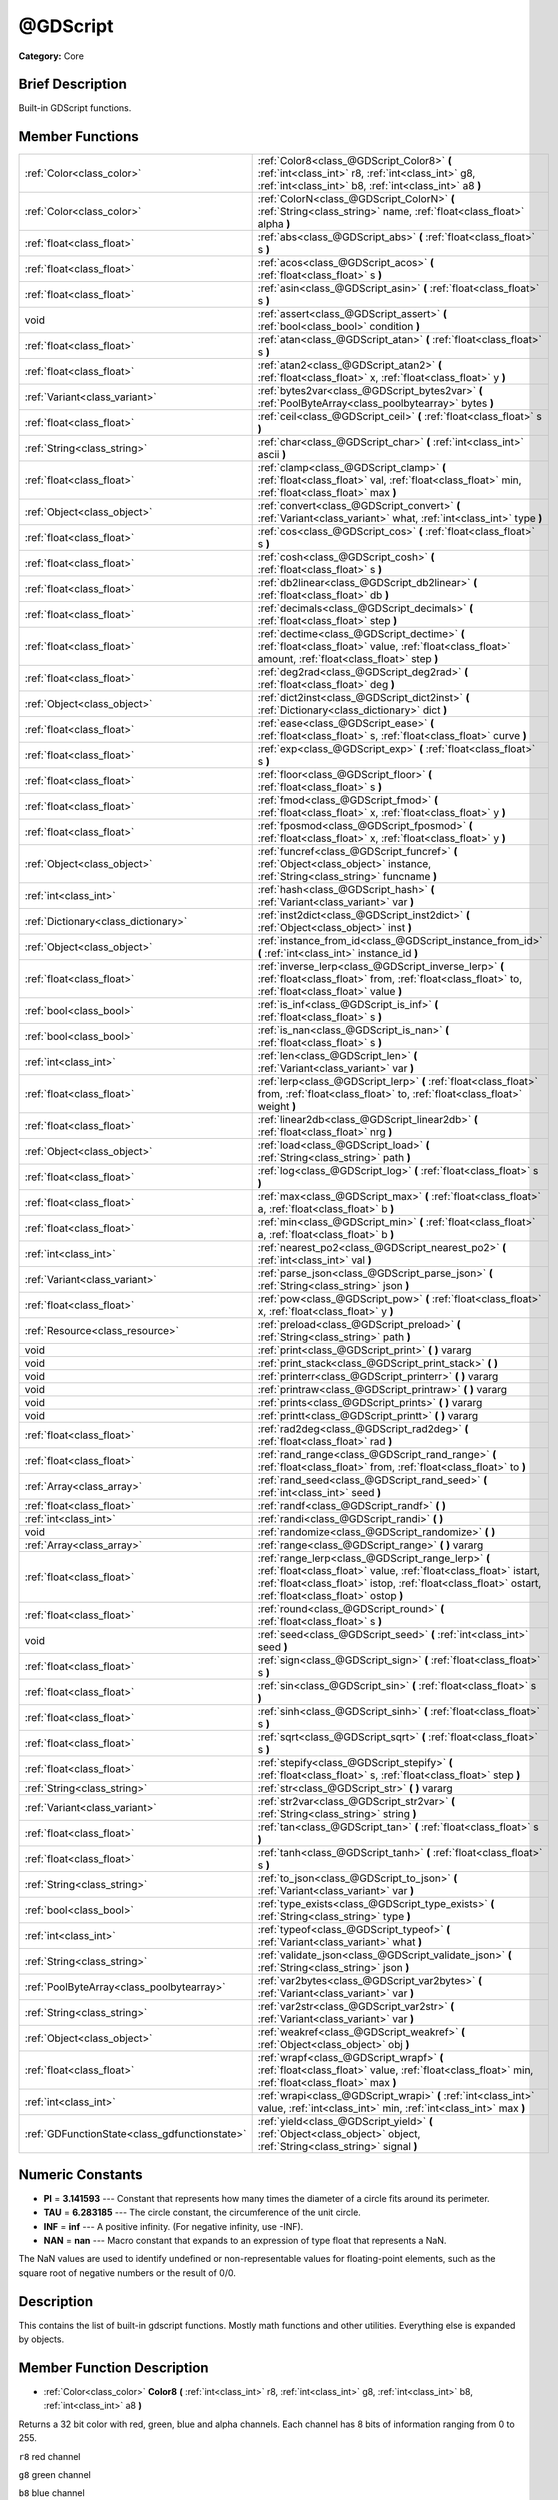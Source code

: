 .. Generated automatically by doc/tools/makerst.py in Godot's source tree.
.. DO NOT EDIT THIS FILE, but the @GDScript.xml source instead.
.. The source is found in doc/classes or modules/<name>/doc_classes.

.. _class_@GDScript:

@GDScript
=========

**Category:** Core

Brief Description
-----------------

Built-in GDScript functions.

Member Functions
----------------

+------------------------------------------------+---------------------------------------------------------------------------------------------------------------------------------------------------------------------------------------------------------------------------------+
| :ref:`Color<class_color>`                      | :ref:`Color8<class_@GDScript_Color8>` **(** :ref:`int<class_int>` r8, :ref:`int<class_int>` g8, :ref:`int<class_int>` b8, :ref:`int<class_int>` a8 **)**                                                                        |
+------------------------------------------------+---------------------------------------------------------------------------------------------------------------------------------------------------------------------------------------------------------------------------------+
| :ref:`Color<class_color>`                      | :ref:`ColorN<class_@GDScript_ColorN>` **(** :ref:`String<class_string>` name, :ref:`float<class_float>` alpha **)**                                                                                                             |
+------------------------------------------------+---------------------------------------------------------------------------------------------------------------------------------------------------------------------------------------------------------------------------------+
| :ref:`float<class_float>`                      | :ref:`abs<class_@GDScript_abs>` **(** :ref:`float<class_float>` s **)**                                                                                                                                                         |
+------------------------------------------------+---------------------------------------------------------------------------------------------------------------------------------------------------------------------------------------------------------------------------------+
| :ref:`float<class_float>`                      | :ref:`acos<class_@GDScript_acos>` **(** :ref:`float<class_float>` s **)**                                                                                                                                                       |
+------------------------------------------------+---------------------------------------------------------------------------------------------------------------------------------------------------------------------------------------------------------------------------------+
| :ref:`float<class_float>`                      | :ref:`asin<class_@GDScript_asin>` **(** :ref:`float<class_float>` s **)**                                                                                                                                                       |
+------------------------------------------------+---------------------------------------------------------------------------------------------------------------------------------------------------------------------------------------------------------------------------------+
| void                                           | :ref:`assert<class_@GDScript_assert>` **(** :ref:`bool<class_bool>` condition **)**                                                                                                                                             |
+------------------------------------------------+---------------------------------------------------------------------------------------------------------------------------------------------------------------------------------------------------------------------------------+
| :ref:`float<class_float>`                      | :ref:`atan<class_@GDScript_atan>` **(** :ref:`float<class_float>` s **)**                                                                                                                                                       |
+------------------------------------------------+---------------------------------------------------------------------------------------------------------------------------------------------------------------------------------------------------------------------------------+
| :ref:`float<class_float>`                      | :ref:`atan2<class_@GDScript_atan2>` **(** :ref:`float<class_float>` x, :ref:`float<class_float>` y **)**                                                                                                                        |
+------------------------------------------------+---------------------------------------------------------------------------------------------------------------------------------------------------------------------------------------------------------------------------------+
| :ref:`Variant<class_variant>`                  | :ref:`bytes2var<class_@GDScript_bytes2var>` **(** :ref:`PoolByteArray<class_poolbytearray>` bytes **)**                                                                                                                         |
+------------------------------------------------+---------------------------------------------------------------------------------------------------------------------------------------------------------------------------------------------------------------------------------+
| :ref:`float<class_float>`                      | :ref:`ceil<class_@GDScript_ceil>` **(** :ref:`float<class_float>` s **)**                                                                                                                                                       |
+------------------------------------------------+---------------------------------------------------------------------------------------------------------------------------------------------------------------------------------------------------------------------------------+
| :ref:`String<class_string>`                    | :ref:`char<class_@GDScript_char>` **(** :ref:`int<class_int>` ascii **)**                                                                                                                                                       |
+------------------------------------------------+---------------------------------------------------------------------------------------------------------------------------------------------------------------------------------------------------------------------------------+
| :ref:`float<class_float>`                      | :ref:`clamp<class_@GDScript_clamp>` **(** :ref:`float<class_float>` val, :ref:`float<class_float>` min, :ref:`float<class_float>` max **)**                                                                                     |
+------------------------------------------------+---------------------------------------------------------------------------------------------------------------------------------------------------------------------------------------------------------------------------------+
| :ref:`Object<class_object>`                    | :ref:`convert<class_@GDScript_convert>` **(** :ref:`Variant<class_variant>` what, :ref:`int<class_int>` type **)**                                                                                                              |
+------------------------------------------------+---------------------------------------------------------------------------------------------------------------------------------------------------------------------------------------------------------------------------------+
| :ref:`float<class_float>`                      | :ref:`cos<class_@GDScript_cos>` **(** :ref:`float<class_float>` s **)**                                                                                                                                                         |
+------------------------------------------------+---------------------------------------------------------------------------------------------------------------------------------------------------------------------------------------------------------------------------------+
| :ref:`float<class_float>`                      | :ref:`cosh<class_@GDScript_cosh>` **(** :ref:`float<class_float>` s **)**                                                                                                                                                       |
+------------------------------------------------+---------------------------------------------------------------------------------------------------------------------------------------------------------------------------------------------------------------------------------+
| :ref:`float<class_float>`                      | :ref:`db2linear<class_@GDScript_db2linear>` **(** :ref:`float<class_float>` db **)**                                                                                                                                            |
+------------------------------------------------+---------------------------------------------------------------------------------------------------------------------------------------------------------------------------------------------------------------------------------+
| :ref:`float<class_float>`                      | :ref:`decimals<class_@GDScript_decimals>` **(** :ref:`float<class_float>` step **)**                                                                                                                                            |
+------------------------------------------------+---------------------------------------------------------------------------------------------------------------------------------------------------------------------------------------------------------------------------------+
| :ref:`float<class_float>`                      | :ref:`dectime<class_@GDScript_dectime>` **(** :ref:`float<class_float>` value, :ref:`float<class_float>` amount, :ref:`float<class_float>` step **)**                                                                           |
+------------------------------------------------+---------------------------------------------------------------------------------------------------------------------------------------------------------------------------------------------------------------------------------+
| :ref:`float<class_float>`                      | :ref:`deg2rad<class_@GDScript_deg2rad>` **(** :ref:`float<class_float>` deg **)**                                                                                                                                               |
+------------------------------------------------+---------------------------------------------------------------------------------------------------------------------------------------------------------------------------------------------------------------------------------+
| :ref:`Object<class_object>`                    | :ref:`dict2inst<class_@GDScript_dict2inst>` **(** :ref:`Dictionary<class_dictionary>` dict **)**                                                                                                                                |
+------------------------------------------------+---------------------------------------------------------------------------------------------------------------------------------------------------------------------------------------------------------------------------------+
| :ref:`float<class_float>`                      | :ref:`ease<class_@GDScript_ease>` **(** :ref:`float<class_float>` s, :ref:`float<class_float>` curve **)**                                                                                                                      |
+------------------------------------------------+---------------------------------------------------------------------------------------------------------------------------------------------------------------------------------------------------------------------------------+
| :ref:`float<class_float>`                      | :ref:`exp<class_@GDScript_exp>` **(** :ref:`float<class_float>` s **)**                                                                                                                                                         |
+------------------------------------------------+---------------------------------------------------------------------------------------------------------------------------------------------------------------------------------------------------------------------------------+
| :ref:`float<class_float>`                      | :ref:`floor<class_@GDScript_floor>` **(** :ref:`float<class_float>` s **)**                                                                                                                                                     |
+------------------------------------------------+---------------------------------------------------------------------------------------------------------------------------------------------------------------------------------------------------------------------------------+
| :ref:`float<class_float>`                      | :ref:`fmod<class_@GDScript_fmod>` **(** :ref:`float<class_float>` x, :ref:`float<class_float>` y **)**                                                                                                                          |
+------------------------------------------------+---------------------------------------------------------------------------------------------------------------------------------------------------------------------------------------------------------------------------------+
| :ref:`float<class_float>`                      | :ref:`fposmod<class_@GDScript_fposmod>` **(** :ref:`float<class_float>` x, :ref:`float<class_float>` y **)**                                                                                                                    |
+------------------------------------------------+---------------------------------------------------------------------------------------------------------------------------------------------------------------------------------------------------------------------------------+
| :ref:`Object<class_object>`                    | :ref:`funcref<class_@GDScript_funcref>` **(** :ref:`Object<class_object>` instance, :ref:`String<class_string>` funcname **)**                                                                                                  |
+------------------------------------------------+---------------------------------------------------------------------------------------------------------------------------------------------------------------------------------------------------------------------------------+
| :ref:`int<class_int>`                          | :ref:`hash<class_@GDScript_hash>` **(** :ref:`Variant<class_variant>` var **)**                                                                                                                                                 |
+------------------------------------------------+---------------------------------------------------------------------------------------------------------------------------------------------------------------------------------------------------------------------------------+
| :ref:`Dictionary<class_dictionary>`            | :ref:`inst2dict<class_@GDScript_inst2dict>` **(** :ref:`Object<class_object>` inst **)**                                                                                                                                        |
+------------------------------------------------+---------------------------------------------------------------------------------------------------------------------------------------------------------------------------------------------------------------------------------+
| :ref:`Object<class_object>`                    | :ref:`instance_from_id<class_@GDScript_instance_from_id>` **(** :ref:`int<class_int>` instance_id **)**                                                                                                                         |
+------------------------------------------------+---------------------------------------------------------------------------------------------------------------------------------------------------------------------------------------------------------------------------------+
| :ref:`float<class_float>`                      | :ref:`inverse_lerp<class_@GDScript_inverse_lerp>` **(** :ref:`float<class_float>` from, :ref:`float<class_float>` to, :ref:`float<class_float>` value **)**                                                                     |
+------------------------------------------------+---------------------------------------------------------------------------------------------------------------------------------------------------------------------------------------------------------------------------------+
| :ref:`bool<class_bool>`                        | :ref:`is_inf<class_@GDScript_is_inf>` **(** :ref:`float<class_float>` s **)**                                                                                                                                                   |
+------------------------------------------------+---------------------------------------------------------------------------------------------------------------------------------------------------------------------------------------------------------------------------------+
| :ref:`bool<class_bool>`                        | :ref:`is_nan<class_@GDScript_is_nan>` **(** :ref:`float<class_float>` s **)**                                                                                                                                                   |
+------------------------------------------------+---------------------------------------------------------------------------------------------------------------------------------------------------------------------------------------------------------------------------------+
| :ref:`int<class_int>`                          | :ref:`len<class_@GDScript_len>` **(** :ref:`Variant<class_variant>` var **)**                                                                                                                                                   |
+------------------------------------------------+---------------------------------------------------------------------------------------------------------------------------------------------------------------------------------------------------------------------------------+
| :ref:`float<class_float>`                      | :ref:`lerp<class_@GDScript_lerp>` **(** :ref:`float<class_float>` from, :ref:`float<class_float>` to, :ref:`float<class_float>` weight **)**                                                                                    |
+------------------------------------------------+---------------------------------------------------------------------------------------------------------------------------------------------------------------------------------------------------------------------------------+
| :ref:`float<class_float>`                      | :ref:`linear2db<class_@GDScript_linear2db>` **(** :ref:`float<class_float>` nrg **)**                                                                                                                                           |
+------------------------------------------------+---------------------------------------------------------------------------------------------------------------------------------------------------------------------------------------------------------------------------------+
| :ref:`Object<class_object>`                    | :ref:`load<class_@GDScript_load>` **(** :ref:`String<class_string>` path **)**                                                                                                                                                  |
+------------------------------------------------+---------------------------------------------------------------------------------------------------------------------------------------------------------------------------------------------------------------------------------+
| :ref:`float<class_float>`                      | :ref:`log<class_@GDScript_log>` **(** :ref:`float<class_float>` s **)**                                                                                                                                                         |
+------------------------------------------------+---------------------------------------------------------------------------------------------------------------------------------------------------------------------------------------------------------------------------------+
| :ref:`float<class_float>`                      | :ref:`max<class_@GDScript_max>` **(** :ref:`float<class_float>` a, :ref:`float<class_float>` b **)**                                                                                                                            |
+------------------------------------------------+---------------------------------------------------------------------------------------------------------------------------------------------------------------------------------------------------------------------------------+
| :ref:`float<class_float>`                      | :ref:`min<class_@GDScript_min>` **(** :ref:`float<class_float>` a, :ref:`float<class_float>` b **)**                                                                                                                            |
+------------------------------------------------+---------------------------------------------------------------------------------------------------------------------------------------------------------------------------------------------------------------------------------+
| :ref:`int<class_int>`                          | :ref:`nearest_po2<class_@GDScript_nearest_po2>` **(** :ref:`int<class_int>` val **)**                                                                                                                                           |
+------------------------------------------------+---------------------------------------------------------------------------------------------------------------------------------------------------------------------------------------------------------------------------------+
| :ref:`Variant<class_variant>`                  | :ref:`parse_json<class_@GDScript_parse_json>` **(** :ref:`String<class_string>` json **)**                                                                                                                                      |
+------------------------------------------------+---------------------------------------------------------------------------------------------------------------------------------------------------------------------------------------------------------------------------------+
| :ref:`float<class_float>`                      | :ref:`pow<class_@GDScript_pow>` **(** :ref:`float<class_float>` x, :ref:`float<class_float>` y **)**                                                                                                                            |
+------------------------------------------------+---------------------------------------------------------------------------------------------------------------------------------------------------------------------------------------------------------------------------------+
| :ref:`Resource<class_resource>`                | :ref:`preload<class_@GDScript_preload>` **(** :ref:`String<class_string>` path **)**                                                                                                                                            |
+------------------------------------------------+---------------------------------------------------------------------------------------------------------------------------------------------------------------------------------------------------------------------------------+
| void                                           | :ref:`print<class_@GDScript_print>` **(** **)** vararg                                                                                                                                                                          |
+------------------------------------------------+---------------------------------------------------------------------------------------------------------------------------------------------------------------------------------------------------------------------------------+
| void                                           | :ref:`print_stack<class_@GDScript_print_stack>` **(** **)**                                                                                                                                                                     |
+------------------------------------------------+---------------------------------------------------------------------------------------------------------------------------------------------------------------------------------------------------------------------------------+
| void                                           | :ref:`printerr<class_@GDScript_printerr>` **(** **)** vararg                                                                                                                                                                    |
+------------------------------------------------+---------------------------------------------------------------------------------------------------------------------------------------------------------------------------------------------------------------------------------+
| void                                           | :ref:`printraw<class_@GDScript_printraw>` **(** **)** vararg                                                                                                                                                                    |
+------------------------------------------------+---------------------------------------------------------------------------------------------------------------------------------------------------------------------------------------------------------------------------------+
| void                                           | :ref:`prints<class_@GDScript_prints>` **(** **)** vararg                                                                                                                                                                        |
+------------------------------------------------+---------------------------------------------------------------------------------------------------------------------------------------------------------------------------------------------------------------------------------+
| void                                           | :ref:`printt<class_@GDScript_printt>` **(** **)** vararg                                                                                                                                                                        |
+------------------------------------------------+---------------------------------------------------------------------------------------------------------------------------------------------------------------------------------------------------------------------------------+
| :ref:`float<class_float>`                      | :ref:`rad2deg<class_@GDScript_rad2deg>` **(** :ref:`float<class_float>` rad **)**                                                                                                                                               |
+------------------------------------------------+---------------------------------------------------------------------------------------------------------------------------------------------------------------------------------------------------------------------------------+
| :ref:`float<class_float>`                      | :ref:`rand_range<class_@GDScript_rand_range>` **(** :ref:`float<class_float>` from, :ref:`float<class_float>` to **)**                                                                                                          |
+------------------------------------------------+---------------------------------------------------------------------------------------------------------------------------------------------------------------------------------------------------------------------------------+
| :ref:`Array<class_array>`                      | :ref:`rand_seed<class_@GDScript_rand_seed>` **(** :ref:`int<class_int>` seed **)**                                                                                                                                              |
+------------------------------------------------+---------------------------------------------------------------------------------------------------------------------------------------------------------------------------------------------------------------------------------+
| :ref:`float<class_float>`                      | :ref:`randf<class_@GDScript_randf>` **(** **)**                                                                                                                                                                                 |
+------------------------------------------------+---------------------------------------------------------------------------------------------------------------------------------------------------------------------------------------------------------------------------------+
| :ref:`int<class_int>`                          | :ref:`randi<class_@GDScript_randi>` **(** **)**                                                                                                                                                                                 |
+------------------------------------------------+---------------------------------------------------------------------------------------------------------------------------------------------------------------------------------------------------------------------------------+
| void                                           | :ref:`randomize<class_@GDScript_randomize>` **(** **)**                                                                                                                                                                         |
+------------------------------------------------+---------------------------------------------------------------------------------------------------------------------------------------------------------------------------------------------------------------------------------+
| :ref:`Array<class_array>`                      | :ref:`range<class_@GDScript_range>` **(** **)** vararg                                                                                                                                                                          |
+------------------------------------------------+---------------------------------------------------------------------------------------------------------------------------------------------------------------------------------------------------------------------------------+
| :ref:`float<class_float>`                      | :ref:`range_lerp<class_@GDScript_range_lerp>` **(** :ref:`float<class_float>` value, :ref:`float<class_float>` istart, :ref:`float<class_float>` istop, :ref:`float<class_float>` ostart, :ref:`float<class_float>` ostop **)** |
+------------------------------------------------+---------------------------------------------------------------------------------------------------------------------------------------------------------------------------------------------------------------------------------+
| :ref:`float<class_float>`                      | :ref:`round<class_@GDScript_round>` **(** :ref:`float<class_float>` s **)**                                                                                                                                                     |
+------------------------------------------------+---------------------------------------------------------------------------------------------------------------------------------------------------------------------------------------------------------------------------------+
| void                                           | :ref:`seed<class_@GDScript_seed>` **(** :ref:`int<class_int>` seed **)**                                                                                                                                                        |
+------------------------------------------------+---------------------------------------------------------------------------------------------------------------------------------------------------------------------------------------------------------------------------------+
| :ref:`float<class_float>`                      | :ref:`sign<class_@GDScript_sign>` **(** :ref:`float<class_float>` s **)**                                                                                                                                                       |
+------------------------------------------------+---------------------------------------------------------------------------------------------------------------------------------------------------------------------------------------------------------------------------------+
| :ref:`float<class_float>`                      | :ref:`sin<class_@GDScript_sin>` **(** :ref:`float<class_float>` s **)**                                                                                                                                                         |
+------------------------------------------------+---------------------------------------------------------------------------------------------------------------------------------------------------------------------------------------------------------------------------------+
| :ref:`float<class_float>`                      | :ref:`sinh<class_@GDScript_sinh>` **(** :ref:`float<class_float>` s **)**                                                                                                                                                       |
+------------------------------------------------+---------------------------------------------------------------------------------------------------------------------------------------------------------------------------------------------------------------------------------+
| :ref:`float<class_float>`                      | :ref:`sqrt<class_@GDScript_sqrt>` **(** :ref:`float<class_float>` s **)**                                                                                                                                                       |
+------------------------------------------------+---------------------------------------------------------------------------------------------------------------------------------------------------------------------------------------------------------------------------------+
| :ref:`float<class_float>`                      | :ref:`stepify<class_@GDScript_stepify>` **(** :ref:`float<class_float>` s, :ref:`float<class_float>` step **)**                                                                                                                 |
+------------------------------------------------+---------------------------------------------------------------------------------------------------------------------------------------------------------------------------------------------------------------------------------+
| :ref:`String<class_string>`                    | :ref:`str<class_@GDScript_str>` **(** **)** vararg                                                                                                                                                                              |
+------------------------------------------------+---------------------------------------------------------------------------------------------------------------------------------------------------------------------------------------------------------------------------------+
| :ref:`Variant<class_variant>`                  | :ref:`str2var<class_@GDScript_str2var>` **(** :ref:`String<class_string>` string **)**                                                                                                                                          |
+------------------------------------------------+---------------------------------------------------------------------------------------------------------------------------------------------------------------------------------------------------------------------------------+
| :ref:`float<class_float>`                      | :ref:`tan<class_@GDScript_tan>` **(** :ref:`float<class_float>` s **)**                                                                                                                                                         |
+------------------------------------------------+---------------------------------------------------------------------------------------------------------------------------------------------------------------------------------------------------------------------------------+
| :ref:`float<class_float>`                      | :ref:`tanh<class_@GDScript_tanh>` **(** :ref:`float<class_float>` s **)**                                                                                                                                                       |
+------------------------------------------------+---------------------------------------------------------------------------------------------------------------------------------------------------------------------------------------------------------------------------------+
| :ref:`String<class_string>`                    | :ref:`to_json<class_@GDScript_to_json>` **(** :ref:`Variant<class_variant>` var **)**                                                                                                                                           |
+------------------------------------------------+---------------------------------------------------------------------------------------------------------------------------------------------------------------------------------------------------------------------------------+
| :ref:`bool<class_bool>`                        | :ref:`type_exists<class_@GDScript_type_exists>` **(** :ref:`String<class_string>` type **)**                                                                                                                                    |
+------------------------------------------------+---------------------------------------------------------------------------------------------------------------------------------------------------------------------------------------------------------------------------------+
| :ref:`int<class_int>`                          | :ref:`typeof<class_@GDScript_typeof>` **(** :ref:`Variant<class_variant>` what **)**                                                                                                                                            |
+------------------------------------------------+---------------------------------------------------------------------------------------------------------------------------------------------------------------------------------------------------------------------------------+
| :ref:`String<class_string>`                    | :ref:`validate_json<class_@GDScript_validate_json>` **(** :ref:`String<class_string>` json **)**                                                                                                                                |
+------------------------------------------------+---------------------------------------------------------------------------------------------------------------------------------------------------------------------------------------------------------------------------------+
| :ref:`PoolByteArray<class_poolbytearray>`      | :ref:`var2bytes<class_@GDScript_var2bytes>` **(** :ref:`Variant<class_variant>` var **)**                                                                                                                                       |
+------------------------------------------------+---------------------------------------------------------------------------------------------------------------------------------------------------------------------------------------------------------------------------------+
| :ref:`String<class_string>`                    | :ref:`var2str<class_@GDScript_var2str>` **(** :ref:`Variant<class_variant>` var **)**                                                                                                                                           |
+------------------------------------------------+---------------------------------------------------------------------------------------------------------------------------------------------------------------------------------------------------------------------------------+
| :ref:`Object<class_object>`                    | :ref:`weakref<class_@GDScript_weakref>` **(** :ref:`Object<class_object>` obj **)**                                                                                                                                             |
+------------------------------------------------+---------------------------------------------------------------------------------------------------------------------------------------------------------------------------------------------------------------------------------+
| :ref:`float<class_float>`                      | :ref:`wrapf<class_@GDScript_wrapf>` **(** :ref:`float<class_float>` value, :ref:`float<class_float>` min, :ref:`float<class_float>` max **)**                                                                                   |
+------------------------------------------------+---------------------------------------------------------------------------------------------------------------------------------------------------------------------------------------------------------------------------------+
| :ref:`int<class_int>`                          | :ref:`wrapi<class_@GDScript_wrapi>` **(** :ref:`int<class_int>` value, :ref:`int<class_int>` min, :ref:`int<class_int>` max **)**                                                                                               |
+------------------------------------------------+---------------------------------------------------------------------------------------------------------------------------------------------------------------------------------------------------------------------------------+
| :ref:`GDFunctionState<class_gdfunctionstate>`  | :ref:`yield<class_@GDScript_yield>` **(** :ref:`Object<class_object>` object, :ref:`String<class_string>` signal **)**                                                                                                          |
+------------------------------------------------+---------------------------------------------------------------------------------------------------------------------------------------------------------------------------------------------------------------------------------+

Numeric Constants
-----------------

- **PI** = **3.141593** --- Constant that represents how many times the diameter of a circle fits around its perimeter.
- **TAU** = **6.283185** --- The circle constant, the circumference of the unit circle.
- **INF** = **inf** --- A positive infinity. (For negative infinity, use -INF).
- **NAN** = **nan** --- Macro constant that expands to an expression of type float that represents a NaN.

The NaN values are used to identify undefined or non-representable values for floating-point elements, such as the square root of negative numbers or the result of 0/0.

Description
-----------

This contains the list of built-in gdscript functions. Mostly math functions and other utilities. Everything else is expanded by objects.

Member Function Description
---------------------------

.. _class_@GDScript_Color8:

- :ref:`Color<class_color>` **Color8** **(** :ref:`int<class_int>` r8, :ref:`int<class_int>` g8, :ref:`int<class_int>` b8, :ref:`int<class_int>` a8 **)**

Returns a 32 bit color with red, green, blue and alpha channels. Each channel has 8 bits of information ranging from 0 to 255.

``r8`` red channel

``g8`` green channel

``b8`` blue channel

``a8`` alpha channel

::

    red = Color8(255, 0, 0)

.. _class_@GDScript_ColorN:

- :ref:`Color<class_color>` **ColorN** **(** :ref:`String<class_string>` name, :ref:`float<class_float>` alpha **)**

Returns color ``name`` with ``alpha`` ranging from 0 to 1. Note: ``name`` is defined in color_names.inc.

::

    red = ColorN('red')

.. _class_@GDScript_abs:

- :ref:`float<class_float>` **abs** **(** :ref:`float<class_float>` s **)**

Returns the absolute value of parameter ``s``  (i.e. unsigned value, works for integer and float).

::

    # a is 1
    a = abs(-1)

.. _class_@GDScript_acos:

- :ref:`float<class_float>` **acos** **(** :ref:`float<class_float>` s **)**

Returns the arc cosine of ``s`` in radians. Use to get the angle of cosine ``s``.

::

    # c is 0.523599 or 30 degrees if converted with rad2deg(s)
    c = acos(0.866025)

.. _class_@GDScript_asin:

- :ref:`float<class_float>` **asin** **(** :ref:`float<class_float>` s **)**

Returns the arc sine of ``s`` in radians. Use to get the angle of sine ``s``.

::

    # s is 0.523599 or 30 degrees if converted with rad2deg(s)
    s = asin(0.5)

.. _class_@GDScript_assert:

- void **assert** **(** :ref:`bool<class_bool>` condition **)**

Assert that the ``condition`` is true. If the ``condition`` is false a fatal error is generated and the program is halted. Useful for debugging to make sure a value is always true.

::

    # Speed should always be between 0 and 20
    speed = -10
    assert(speed < 20) # Is true and program continues
    assert(speed >= 0) # Is false and program stops
    assert(speed >= 0 && speed < 20) # Or combined

.. _class_@GDScript_atan:

- :ref:`float<class_float>` **atan** **(** :ref:`float<class_float>` s **)**

Returns the arc tangent of ``s`` in radians. Use it to get the angle from an angle's tangent in trigonometry: ``atan(tan(angle)) == angle``.

The method cannot know in which quadrant the angle should fall. See :ref:`atan2<class_@GDScript_atan2>` if you always want an exact angle.

::

    a = atan(0.5) # a is 0.463648

.. _class_@GDScript_atan2:

- :ref:`float<class_float>` **atan2** **(** :ref:`float<class_float>` x, :ref:`float<class_float>` y **)**

Returns the arc tangent of ``y/x`` in radians. Use to get the angle of tangent ``y/x``. To compute the value, the method takes into account the sign of both arguments in order to determine the quadrant.

::

    a = atan(0,-1) # a is 3.141593

.. _class_@GDScript_bytes2var:

- :ref:`Variant<class_variant>` **bytes2var** **(** :ref:`PoolByteArray<class_poolbytearray>` bytes **)**

Decodes a byte array back to a value.

.. _class_@GDScript_ceil:

- :ref:`float<class_float>` **ceil** **(** :ref:`float<class_float>` s **)**

Rounds ``s`` upward, returning the smallest integral value that is not less than ``s``.

::

    i = ceil(1.45)  # i is 2
    i = ceil(1.001) # i is 2

.. _class_@GDScript_char:

- :ref:`String<class_string>` **char** **(** :ref:`int<class_int>` ascii **)**

Returns a character as a String of the given ASCII code.

::

    # a is 'A'
    a = char(65)
    # a is 'a'
    a = char(65+32)

.. _class_@GDScript_clamp:

- :ref:`float<class_float>` **clamp** **(** :ref:`float<class_float>` val, :ref:`float<class_float>` min, :ref:`float<class_float>` max **)**

Clamps ``val`` and returns a value not less than ``min`` and not more than ``max``.

::

    speed = 1000
    # a is 20
    a = clamp(speed, 1, 20)
    
    speed = -10
    # a is 1
    a = clamp(speed, 1, 20)

.. _class_@GDScript_convert:

- :ref:`Object<class_object>` **convert** **(** :ref:`Variant<class_variant>` what, :ref:`int<class_int>` type **)**

Converts from a type to another in the best way possible. The ``type`` parameter uses the enum TYPE\_\* in :ref:`@Global Scope<class_@global scope>`.

::

    a = Vector2(1, 0)
    # prints 1
    print(a.length())
    a = convert(a, TYPE_STRING)
    # prints 6
    # (1, 0) is 6 characters
    print(a.length())

.. _class_@GDScript_cos:

- :ref:`float<class_float>` **cos** **(** :ref:`float<class_float>` s **)**

Returns the cosine of angle ``s`` in radians.

::

    # prints 1 and -1
    print(cos(PI\*2))
    print(cos(PI))

.. _class_@GDScript_cosh:

- :ref:`float<class_float>` **cosh** **(** :ref:`float<class_float>` s **)**

Returns the hyperbolic cosine of ``s`` in radians.

::

    # prints 1.543081
    print(cosh(1))

.. _class_@GDScript_db2linear:

- :ref:`float<class_float>` **db2linear** **(** :ref:`float<class_float>` db **)**

Converts from decibels to linear energy (audio).

.. _class_@GDScript_decimals:

- :ref:`float<class_float>` **decimals** **(** :ref:`float<class_float>` step **)**

Returns the position of the first non-zero digit, after the decimal point.

::

    # n is 2
    n = decimals(0.035)

.. _class_@GDScript_dectime:

- :ref:`float<class_float>` **dectime** **(** :ref:`float<class_float>` value, :ref:`float<class_float>` amount, :ref:`float<class_float>` step **)**

Returns the result of ``value`` decreased by ``step`` \* ``amount``.

::

    # a = 59
    a = dectime(60, 10, 0.1))

.. _class_@GDScript_deg2rad:

- :ref:`float<class_float>` **deg2rad** **(** :ref:`float<class_float>` deg **)**

Returns degrees converted to radians.

::

    # r is 3.141593
    r = deg2rad(180)

.. _class_@GDScript_dict2inst:

- :ref:`Object<class_object>` **dict2inst** **(** :ref:`Dictionary<class_dictionary>` dict **)**

Converts a previously converted instance to a dictionary, back into an instance. Useful for deserializing.

.. _class_@GDScript_ease:

- :ref:`float<class_float>` **ease** **(** :ref:`float<class_float>` s, :ref:`float<class_float>` curve **)**

Easing function, based on exponent. 0 is constant, 1 is linear, 0 to 1 is ease-in, 1+ is ease out. Negative values are in-out/out in.

.. _class_@GDScript_exp:

- :ref:`float<class_float>` **exp** **(** :ref:`float<class_float>` s **)**

Raises the Euler's constant **e** to the power of ``s`` and returns it. **e** has an approximate value of 2.71828.

::

    a = exp(2) # approximately 7.39

.. _class_@GDScript_floor:

- :ref:`float<class_float>` **floor** **(** :ref:`float<class_float>` s **)**

Rounds ``s`` to the closest smaller integer and returns it.

::

    # a is 2
    a = floor(2.99)
    # a is -3
    a = floor(-2.99)

.. _class_@GDScript_fmod:

- :ref:`float<class_float>` **fmod** **(** :ref:`float<class_float>` x, :ref:`float<class_float>` y **)**

Returns the floating-point remainder of ``x/y``.

::

    # remainder is 1.5
    var remainder = fmod(7, 5.5)

.. _class_@GDScript_fposmod:

- :ref:`float<class_float>` **fposmod** **(** :ref:`float<class_float>` x, :ref:`float<class_float>` y **)**

Returns the floating-point remainder of ``x/y`` that wraps equally in positive and negative.

::

    var i = -10;
    while i < 0:
        prints(i, fposmod(i, 10))
        i += 1

Produces:

::

    -10 10
    -9 1
    -8 2
    -7 3
    -6 4
    -5 5
    -4 6
    -3 7
    -2 8
    -1 9

.. _class_@GDScript_funcref:

- :ref:`Object<class_object>` **funcref** **(** :ref:`Object<class_object>` instance, :ref:`String<class_string>` funcname **)**

Returns a reference to the specified function ``funcname`` in the ``instance`` node. As functions aren't first-class objects in GDscript, use ``funcref`` to store a :ref:`FuncRef<class_funcref>` in a variable and call it later.

::

    func foo():
        return("bar")
    
    a = funcref(self, "foo")
    print(a.call_func()) # prints bar

.. _class_@GDScript_hash:

- :ref:`int<class_int>` **hash** **(** :ref:`Variant<class_variant>` var **)**

Returns the integer hash of the variable passed.

::

    print(hash("a")) # prints 177670

.. _class_@GDScript_inst2dict:

- :ref:`Dictionary<class_dictionary>` **inst2dict** **(** :ref:`Object<class_object>` inst **)**

Returns the passed instance converted to a dictionary (useful for serializing).

::

    var foo = "bar"
    func _ready():
        var d = inst2dict(self)
        print(d.keys())
        print(d.values())

Prints out:

::

    [@subpath, @path, foo]
    [, res://test.gd, bar]

.. _class_@GDScript_instance_from_id:

- :ref:`Object<class_object>` **instance_from_id** **(** :ref:`int<class_int>` instance_id **)**

Returns the Object that corresponds to ``instance_id``. All Objects have a unique instance ID.

::

    var foo = "bar"
    func _ready():
        var id = get_instance_id()
        var inst = instance_from_id(id)
        print(inst.foo) # prints bar

.. _class_@GDScript_inverse_lerp:

- :ref:`float<class_float>` **inverse_lerp** **(** :ref:`float<class_float>` from, :ref:`float<class_float>` to, :ref:`float<class_float>` value **)**

Returns a normalized value considering the given range.

::

    inverse_lerp(3, 5, 4) # returns 0.5

.. _class_@GDScript_is_inf:

- :ref:`bool<class_bool>` **is_inf** **(** :ref:`float<class_float>` s **)**

Returns True/False whether ``s`` is an infinity value (either positive infinity or negative infinity).

.. _class_@GDScript_is_nan:

- :ref:`bool<class_bool>` **is_nan** **(** :ref:`float<class_float>` s **)**

Returns True/False whether ``s`` is a NaN (Not-A-Number) value.

.. _class_@GDScript_len:

- :ref:`int<class_int>` **len** **(** :ref:`Variant<class_variant>` var **)**

Returns length of Variant ``var``. Length is the character count of String, element count of Array, size of Dictionary, etc. Note: Generates a fatal error if Variant can not provide a length.

::

    a = [1, 2, 3, 4]
    len(a) # returns 4

.. _class_@GDScript_lerp:

- :ref:`float<class_float>` **lerp** **(** :ref:`float<class_float>` from, :ref:`float<class_float>` to, :ref:`float<class_float>` weight **)**

Linearly interpolates between two values by a normalized value.

::

    lerp(1, 3, 0.5) # returns 2

.. _class_@GDScript_linear2db:

- :ref:`float<class_float>` **linear2db** **(** :ref:`float<class_float>` nrg **)**

Converts from linear energy to decibels (audio).

.. _class_@GDScript_load:

- :ref:`Object<class_object>` **load** **(** :ref:`String<class_string>` path **)**

Loads a resource from the filesystem located at 'path'. Note: resource paths can be obtained by right clicking on a resource in the Assets Panel and choosing "Copy Path".

::

    # load a scene called main located in the root of the project directory
    var main = load("res://main.tscn")

.. _class_@GDScript_log:

- :ref:`float<class_float>` **log** **(** :ref:`float<class_float>` s **)**

Natural logarithm. The amount of time needed to reach a certain level of continuous growth. Note: This is not the same as the log function on your calculator which is a base 10 logarithm.

::

    log(10) # returns 2.302585

.. _class_@GDScript_max:

- :ref:`float<class_float>` **max** **(** :ref:`float<class_float>` a, :ref:`float<class_float>` b **)**

Returns the maximum of two values.

::

    max(1,2) # returns 2
    max(-3.99, -4) # returns -3.99

.. _class_@GDScript_min:

- :ref:`float<class_float>` **min** **(** :ref:`float<class_float>` a, :ref:`float<class_float>` b **)**

Returns the minimum of two values.

::

    min(1,2) # returns 1
    min(-3.99, -4) # returns -4

.. _class_@GDScript_nearest_po2:

- :ref:`int<class_int>` **nearest_po2** **(** :ref:`int<class_int>` val **)**

Returns the nearest larger power of 2 for integer ``val``.

::

    nearest_po2(3) # returns 4
    nearest_po2(4) # returns 4
    nearest_po2(5) # returns 8

.. _class_@GDScript_parse_json:

- :ref:`Variant<class_variant>` **parse_json** **(** :ref:`String<class_string>` json **)**

Parse JSON text to a Variant (use :ref:`typeof<class_@GDScript_typeof>` to check if it is what you expect).

Be aware that the JSON specification does not define integer or float types, but only a number type. Therefore, parsing a JSON text will convert all numerical values to :ref:`float<class_float>` types.

::

    p = parse_json('["a", "b", "c"]')
    if typeof(p) == TYPE_ARRAY:
        print(p[0]) # prints a
    else:
        print("unexpected results")

.. _class_@GDScript_pow:

- :ref:`float<class_float>` **pow** **(** :ref:`float<class_float>` x, :ref:`float<class_float>` y **)**

Returns the result of ``x`` raised to the power of ``y``.

::

    pow(2,5) # returns 32

.. _class_@GDScript_preload:

- :ref:`Resource<class_resource>` **preload** **(** :ref:`String<class_string>` path **)**

Returns a resource from the filesystem that is loaded during script parsing. Note: resource paths can be obtained by right clicking on a resource in the Assets Panel and choosing "Copy Path".

::

    # load a scene called main located in the root of the project directory
    var main = preload("res://main.tscn")

.. _class_@GDScript_print:

- void **print** **(** **)** vararg

Converts one or more arguments to strings in the best way possible and prints them to the console.

::

    a = [1,2,3]
    print("a","b",a) # prints ab[1, 2, 3]

.. _class_@GDScript_print_stack:

- void **print_stack** **(** **)**

Prints a stack track at code location, only works when running with debugger turned on.

Output in the console would look something like this:

::

    Frame 0 - res://test.gd:16 in function '_process'

.. _class_@GDScript_printerr:

- void **printerr** **(** **)** vararg

Prints one or more arguments to strings in the best way possible to standard error line.

::

    printerr("prints to stderr")

.. _class_@GDScript_printraw:

- void **printraw** **(** **)** vararg

Prints one or more arguments to strings in the best way possible to console. No newline is added at the end.

::

    printraw("A")
    printraw("B")
    # prints AB

.. _class_@GDScript_prints:

- void **prints** **(** **)** vararg

Prints one or more arguments to the console with a space between each argument.

::

    prints("A", "B", "C") # prints A B C

.. _class_@GDScript_printt:

- void **printt** **(** **)** vararg

Prints one or more arguments to the console with a tab between each argument.

::

    printt("A", "B", "C") # prints A       B       C

.. _class_@GDScript_rad2deg:

- :ref:`float<class_float>` **rad2deg** **(** :ref:`float<class_float>` rad **)**

Converts from radians to degrees.

::

    rad2deg(0.523599) # returns 30

.. _class_@GDScript_rand_range:

- :ref:`float<class_float>` **rand_range** **(** :ref:`float<class_float>` from, :ref:`float<class_float>` to **)**

Random range, any floating point value between ``from`` and ``to``.

::

    prints(rand_range(0, 1), rand_range(0, 1)) # prints 0.135591 0.405263

.. _class_@GDScript_rand_seed:

- :ref:`Array<class_array>` **rand_seed** **(** :ref:`int<class_int>` seed **)**

Random from seed: pass a ``seed``, and an array with both number and new seed is returned. "Seed" here refers to the internal state of the pseudo random number generator. The internal state of the current implementation is 64 bits.

.. _class_@GDScript_randf:

- :ref:`float<class_float>` **randf** **(** **)**

Returns a random floating point value between 0 and 1.

::

    randf() # returns 0.375671

.. _class_@GDScript_randi:

- :ref:`int<class_int>` **randi** **(** **)**

Returns a random 32 bit integer. Use remainder to obtain a random value between 0 and N (where N is smaller than 2^32 -1).

::

    randi() % 20      # returns random number between 0 and 19
    randi() % 100     # returns random number between 0 and 99
    randi() % 100 + 1 # returns random number between 1 and 100

.. _class_@GDScript_randomize:

- void **randomize** **(** **)**

Randomizes the seed (or the internal state) of the random number generator. Current implementation reseeds using a number based on time.

::

    func _ready():
        randomize()

.. _class_@GDScript_range:

- :ref:`Array<class_array>` **range** **(** **)** vararg

Returns an array with the given range. Range can be 1 argument N (0 to N-1), two arguments (initial, final-1) or three arguments (initial, final-1, increment).

::

    for i in range(4):
        print(i)
    for i in range(2, 5):
        print(i)
    for i in range(0, 6, 2):
        print(i)

Output:

::

    0
    1
    2
    3
    
    2
    3
    4
    
    0
    2
    4

.. _class_@GDScript_range_lerp:

- :ref:`float<class_float>` **range_lerp** **(** :ref:`float<class_float>` value, :ref:`float<class_float>` istart, :ref:`float<class_float>` istop, :ref:`float<class_float>` ostart, :ref:`float<class_float>` ostop **)**

Maps a ``value`` from range ``[istart, istop]`` to ``[ostart, ostop]``.

::

    range_lerp(75, 0, 100, -1, 1) # returns 0.5

.. _class_@GDScript_round:

- :ref:`float<class_float>` **round** **(** :ref:`float<class_float>` s **)**

Returns the integral value that is nearest to ``s``, with halfway cases rounded away from zero.

::

    round(2.6) # returns 3

.. _class_@GDScript_seed:

- void **seed** **(** :ref:`int<class_int>` seed **)**

Sets seed for the random number generator.

::

    my_seed = "Godot Rocks"
    seed(my_seed.hash())

.. _class_@GDScript_sign:

- :ref:`float<class_float>` **sign** **(** :ref:`float<class_float>` s **)**

Returns sign of ``s`` -1 or 1.

::

    sign(-6) # returns -1
    sign(6)  # returns 1

.. _class_@GDScript_sin:

- :ref:`float<class_float>` **sin** **(** :ref:`float<class_float>` s **)**

Returns the sine of angle ``s`` in radians.

::

    sin(0.523599) # returns 0.5

.. _class_@GDScript_sinh:

- :ref:`float<class_float>` **sinh** **(** :ref:`float<class_float>` s **)**

Returns the hyperbolic sine of ``s``.

::

    a = log(2.0) # returns 0.693147
    sinh(a) # returns 0.75

.. _class_@GDScript_sqrt:

- :ref:`float<class_float>` **sqrt** **(** :ref:`float<class_float>` s **)**

Returns the square root of ``s``.

::

    sqrt(9) # returns 3

.. _class_@GDScript_stepify:

- :ref:`float<class_float>` **stepify** **(** :ref:`float<class_float>` s, :ref:`float<class_float>` step **)**

Snaps float value ``s`` to a given ``step``.

.. _class_@GDScript_str:

- :ref:`String<class_string>` **str** **(** **)** vararg

Converts one or more arguments to string in the best way possible.

::

    var a = [10, 20, 30]
    var b = str(a);
    len(a) # returns 3
    len(b) # returns 12

.. _class_@GDScript_str2var:

- :ref:`Variant<class_variant>` **str2var** **(** :ref:`String<class_string>` string **)**

Converts a formatted string that was returned by :ref:`var2str<class_@GDScript_var2str>` to the original value.

::

    a = '{ "a": 1, "b": 2 }'
    b = str2var(a)
    print(b['a']) # prints 1

.. _class_@GDScript_tan:

- :ref:`float<class_float>` **tan** **(** :ref:`float<class_float>` s **)**

Returns the tangent of angle ``s`` in radians.

::

    tan( deg2rad(45) ) # returns 1

.. _class_@GDScript_tanh:

- :ref:`float<class_float>` **tanh** **(** :ref:`float<class_float>` s **)**

Returns the hyperbolic tangent of ``s``.

::

    a = log(2.0) # returns 0.693147
    tanh(a)      # returns 0.6

.. _class_@GDScript_to_json:

- :ref:`String<class_string>` **to_json** **(** :ref:`Variant<class_variant>` var **)**

Converts a Variant ``var`` to JSON text and return the result. Useful for serializing data to store or send over the network.

::

    a = { 'a': 1, 'b': 2 }
    b = to_json(a)
    print(b) # {"a":1, "b":2}

.. _class_@GDScript_type_exists:

- :ref:`bool<class_bool>` **type_exists** **(** :ref:`String<class_string>` type **)**

Returns whether the given class exists in :ref:`ClassDB<class_classdb>`.

::

    type_exists("Sprite") # returns true
    type_exists("Variant") # returns false

.. _class_@GDScript_typeof:

- :ref:`int<class_int>` **typeof** **(** :ref:`Variant<class_variant>` what **)**

Returns the internal type of the given Variant object, using the TYPE\_\* enum in :ref:`@Global Scope<class_@global scope>`.

::

    p = parse_json('["a", "b", "c"]')
    if typeof(p) == TYPE_ARRAY:
        print(p[0]) # prints a
    else:
        print("unexpected results")

.. _class_@GDScript_validate_json:

- :ref:`String<class_string>` **validate_json** **(** :ref:`String<class_string>` json **)**

Checks that ``json`` is valid JSON data. Returns empty string if valid. Returns error message if not valid.

::

    j = to_json([1, 2, 3])
    v = validate_json(j)
    if not v:
        print("valid")
    else:
        prints("invalid", v)

.. _class_@GDScript_var2bytes:

- :ref:`PoolByteArray<class_poolbytearray>` **var2bytes** **(** :ref:`Variant<class_variant>` var **)**

Encodes a variable value to a byte array.

.. _class_@GDScript_var2str:

- :ref:`String<class_string>` **var2str** **(** :ref:`Variant<class_variant>` var **)**

Converts a Variant ``var`` to a formatted string that can later be parsed using :ref:`str2var<class_@GDScript_str2var>`.

::

    a = { 'a': 1, 'b': 2 }
    print(var2str(a))

prints

::

    {
    "a": 1,
    "b": 2
    }

.. _class_@GDScript_weakref:

- :ref:`Object<class_object>` **weakref** **(** :ref:`Object<class_object>` obj **)**

Returns a weak reference to an object.

A weak reference to an object is not enough to keep the object alive: when the only remaining references to a referent are weak references, garbage collection is free to destroy the referent and reuse its memory for something else. However, until the object is actually destroyed the weak reference may return the object even if there are no strong references to it.

.. _class_@GDScript_wrapf:

- :ref:`float<class_float>` **wrapf** **(** :ref:`float<class_float>` value, :ref:`float<class_float>` min, :ref:`float<class_float>` max **)**

Wraps float ``value`` between ``min`` and ``max``.

Usable for creating loop-alike behavior or infinite surfaces.

::

    # a is 0.5
    a = wrapf(10.5, 0.0, 10.0)

::

    # a is 9.5
    a = wrapf(-0.5, 0.0, 10.0)

::

    # infinite loop between 0.0 and 0.99
    f = wrapf(f + 0.1, 0.0, 1.0)

.. _class_@GDScript_wrapi:

- :ref:`int<class_int>` **wrapi** **(** :ref:`int<class_int>` value, :ref:`int<class_int>` min, :ref:`int<class_int>` max **)**

Wraps integer ``value`` between ``min`` and ``max``.

Usable for creating loop-alike behavior or infinite surfaces.

::

    # a is 0
    a = wrapi(10, 0, 10)

::

    # a is 9
    a = wrapi(-1, 0, 10)

::

    # infinite loop between 0 and 9
    frame = wrapi(frame + 1, 0, 10)

.. _class_@GDScript_yield:

- :ref:`GDFunctionState<class_gdfunctionstate>` **yield** **(** :ref:`Object<class_object>` object, :ref:`String<class_string>` signal **)**

Stops the function execution and returns the current state. Call :ref:`GDFunctionState.resume<class_GDFunctionState_resume>` on the state to resume execution. This invalidates the state.

Returns anything that was passed to the resume function call. If passed an object and a signal, the execution is resumed when the object's signal is emitted.


